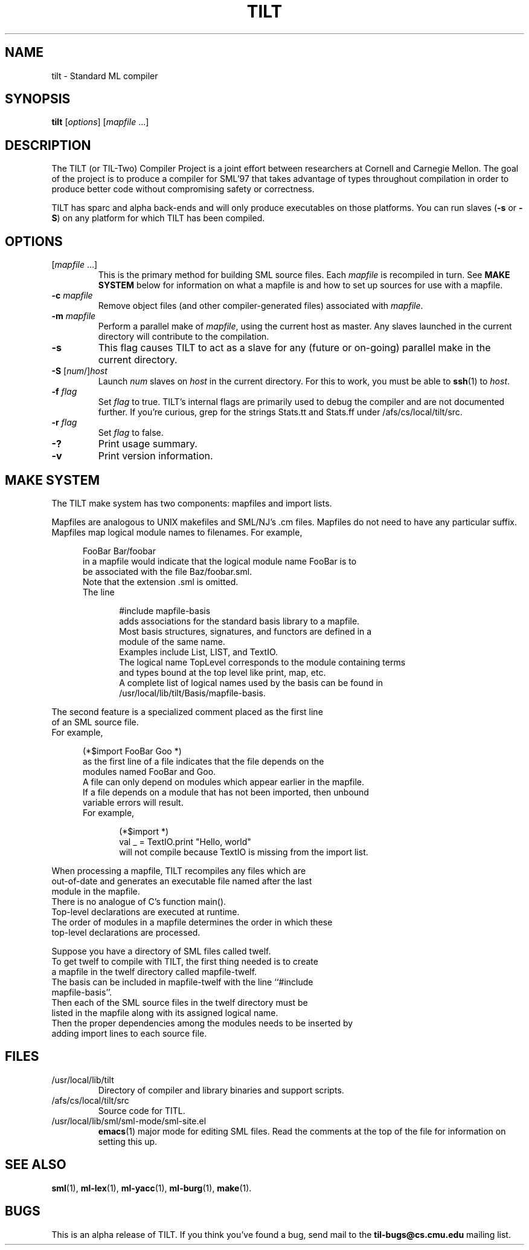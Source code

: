 .\" TILT manual page
.\"
.\" Portability note (from rc man page):
.\" Note that sentences should end at the end of a line.  nroff and
.\" troff will supply the correct intersentence spacing, but only if
.\" the sentences end at the end of a line.  Explicit spaces, if given,
.\" are apparently honored and the normal intersentence spacing is
.\" suppressed.
.\"
.\" Use .BE and .EE to bracket example code.
.\" BE
.de BE
.nf	\" no filling
.sp	\" vertical space
.in +5	\" indent
..
.\" EE
.de EE
.fi	\" filling
.sp	\" vertical space
.in -5	\" indent
..
.\"
.TH TILT 1 "27 January 2000" "Version 0.1"
.SH NAME
tilt \- Standard ML compiler
.SH SYNOPSIS
.B tilt
.RI [ options ]
.RI [ mapfile " .\|.\|.]"
.SH DESCRIPTION
The TILT (or TIL-Two) Compiler Project is a joint effort between
researchers at Cornell and Carnegie Mellon.
The goal of the project is to produce a compiler for SML'97 that takes
advantage of types throughout compilation in order to produce better
code without compromising safety or correctness.
.PP
TILT has sparc and alpha back-ends and will only produce executables
on those platforms.
You can run slaves
.RB ( \-s
or
.BR \-S )
on any platform for which TILT has been compiled.
.SH OPTIONS
.TP
.RI [ mapfile " .\|.\|.\|]"
This is the primary method for building SML source files.
Each
.I mapfile
is recompiled in turn.
See
.B MAKE SYSTEM
below for information on what a mapfile is and how to set up sources
for use with a mapfile.
.TP
.BI "\-c " mapfile
Remove object files (and other compiler-generated files)
associated with
.IR mapfile .
.TP
.BI "\-m " mapfile
Perform a parallel make of
.IR mapfile ,
using the current host as master.
Any slaves launched in the current directory will contribute to the
compilation.
.TP
.B \-s
This flag causes TILT to act as a slave for any (future or on-going)
parallel make in the current directory.
.TP
\fB\-S\fP [\fInum\fP/]\fIhost\fP
Launch
.I num
slaves on
.I host
in the current directory.
For this to work, you must be able to
.BR ssh (1)
to
.IR host .
.TP
.BI "\-f " flag
Set
.I flag
to true.
TILT's internal flags are primarily used to debug the compiler and are
not documented further.
If you're curious, grep for the strings Stats.tt and Stats.ff under
/afs/cs/local/tilt/src.
.\" Want to list interesting flags here?
.TP
.BI "\-r " flag
Set
.I flag
to false.
.TP
.B \-?
Print usage summary.
.TP
.B \-v
Print version information.
.SH MAKE SYSTEM
The TILT make system has two components: mapfiles and import lists.
.PP
Mapfiles are analogous to UNIX makefiles and SML/NJ's .cm files.
Mapfiles do not need to have any particular suffix.
Mapfiles map logical module names to filenames.
For example,
.BE
FooBar  Bar/foobar
.EE
in a mapfile would indicate that the logical module name FooBar is to
be associated with the file Baz/foobar.sml.
Note that the extension .sml is omitted.
The line
.BE
#include mapfile-basis
.EE
adds associations for the standard basis library to a mapfile.
Most basis structures, signatures, and functors are defined in a
module of the same name.
Examples include List, LIST, and TextIO.
The logical name TopLevel corresponds to the module containing terms
and types bound at the top level like print, map, etc.
A complete list of logical names used by the basis can be found in
/usr/local/lib/tilt/Basis/mapfile-basis.
.PP
The second feature is a specialized comment placed as the first line
of an SML source file.
For example,
.BE
(*$import FooBar Goo *)
.EE
as the first line of a file indicates that the file depends on the
modules named FooBar and Goo.
A file can only depend on modules which appear earlier in the mapfile.
If a file depends on a module that has not been imported, then unbound
variable errors will result.
For example,
.BE
(*$import *)
val _ = TextIO.print "Hello, world"
.EE
will not compile because TextIO is missing from the import list.
.PP
When processing a mapfile, TILT recompiles any files which are
out-of-date and generates an executable file named after the last
module in the mapfile.
There is no analogue of C's function main().
Top-level declarations are executed at runtime.
The order of modules in a mapfile determines the order in which these
top-level declarations are processed.
.PP
Suppose you have a directory of SML files called twelf.
To get twelf to compile with TILT, the first thing needed is to create
a mapfile in the twelf directory called mapfile-twelf.
The basis can be included in mapfile-twelf with the line ``#include
mapfile-basis''.
Then each of the SML source files in the twelf directory must be
listed in the mapfile along with its assigned logical name.
Then the proper dependencies among the modules needs to be inserted by
adding import lines to each source file.
.SH FILES
.TP
/usr/local/lib/tilt
Directory of compiler and library binaries and support scripts.
.TP
/afs/cs/local/tilt/src
Source code for TITL.
.TP
/usr/local/lib/sml/sml-mode/sml-site.el
.BR emacs (1)
major mode for editing SML files.
Read the comments at the top of the file for information on setting
this up.
.SH SEE ALSO
.BR sml (1),
.BR ml-lex (1),
.BR ml-yacc (1),
.BR ml-burg (1),
.BR make (1).
.SH BUGS
This is an alpha release of TILT.
If you think you've found a bug,
send mail to the
.B til-bugs@cs.cmu.edu
mailing list.
